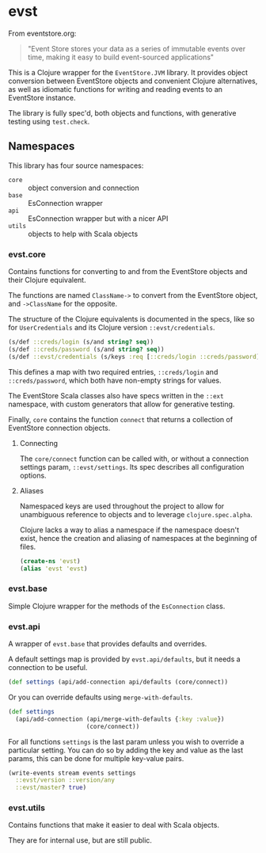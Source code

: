 * evst

From eventstore.org: 
#+BEGIN_QUOTE
"Event Store stores your data as a series of immutable events over time, making it easy to build event-sourced applications"
#+END_QUOTE

This is a Clojure wrapper for the ~EventStore.JVM~ library. It provides object conversion between EventStore objects and convenient Clojure alternatives, as well as idiomatic functions for writing and reading events to an EventStore instance.

The library is fully spec'd, both objects and functions, with generative testing using ~test.check~.

** Namespaces

This library has four source namespaces:

- ~core~ :: object conversion and connection
- ~base~ :: EsConnection wrapper
- ~api~ :: EsConnection wrapper but with a nicer API
- ~utils~ :: objects to help with Scala objects

*** evst.core

Contains functions for converting to and from the EventStore objects and their Clojure equivalent.

The functions are named ~ClassName->~ to convert from the EventStore object, and ~->ClassName~ for the opposite.

The structure of the Clojure equivalents is documented in the specs, like so for ~UserCredentials~ and its Clojure version ~::evst/credentials~.

#+BEGIN_SRC clojure
(s/def ::creds/login (s/and string? seq))
(s/def ::creds/password (s/and string? seq))
(s/def ::evst/credentials (s/keys :req [::creds/login ::creds/password]))
#+END_SRC

This defines a map with two required entries, ~::creds/login~ and ~::creds/password~, which both have non-empty strings for values.

The EventStore Scala classes also have specs written in the ~::ext~ namespace, with custom generators that allow for generative testing.

Finally, ~core~ contains the function ~connect~ that returns a collection of EventStore connection objects.

**** Connecting

The ~core/connect~ function can be called with, or without a connection settings param, ~::evst/settings~. Its spec describes all configuration options.

**** Aliases

Namespaced keys are used throughout the project to allow for unambiguous reference to objects and to leverage ~clojure.spec.alpha~.

Clojure lacks a way to alias a namespace if the namespace doesn't exist, hence the creation and aliasing of namespaces at the beginning of files.

#+BEGIN_SRC clojure
(create-ns 'evst)
(alias 'evst 'evst)
#+END_SRC


*** evst.base

Simple Clojure wrapper for the methods of the ~EsConnection~ class.

*** evst.api

A wrapper of ~evst.base~ that provides defaults and overrides.

A default settings map is provided by ~evst.api/defaults~, but it needs a connection to be useful.

#+BEGIN_SRC clojure
(def settings (api/add-connection api/defaults (core/connect))
#+END_SRC

Or you can override defaults using ~merge-with-defaults~.

#+BEGIN_SRC clojure
(def settings 
  (api/add-connection (api/merge-with-defaults {:key :value}) 
                      (core/connect))
#+END_SRC

For all functions ~settings~ is the last param unless you wish to override a particular setting. You can do so by adding the key and value as the last params, this can be done for multiple key-value pairs.

#+BEGIN_SRC clojure
(write-events stream events settings 
  ::evst/version ::version/any
  ::evst/master? true)
#+END_SRC

*** evst.utils

Contains functions that make it easier to deal with Scala objects.

They are for internal use, but are still public.
